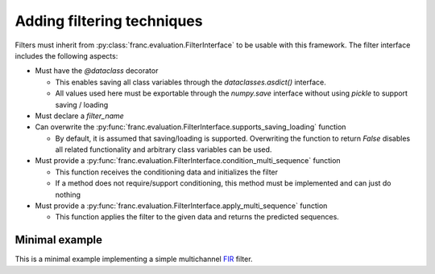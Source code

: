 Adding filtering techniques 
*************************************

Filters must inherit from :py:class:`franc.evaluation.FilterInterface` to be usable with this framework.
The filter interface includes the following aspects:

* Must have the `@dataclass` decorator

  * This enables saving all class variables through the `dataclasses.asdict()` interface.
  * All values used here must be exportable through the `numpy.save` interface without using `pickle` to support saving / loading

* Must declare a `filter_name`
* Can overwrite the :py:func:`franc.evaluation.FilterInterface.supports_saving_loading` function

  * By default, it is assumed that saving/loading is supported. Overwriting the function to return `False` disables all related functionality and arbitrary class variables can be used. 

* Must provide a :py:func:`franc.evaluation.FilterInterface.condition_multi_sequence` function

  * This function receives the conditioning data and initializes the filter
  * If a method does not require/support conditioning, this method must be implemented and can just do nothing

* Must provide a :py:func:`franc.evaluation.FilterInterface.apply_multi_sequence` function

  * This function applies the filter to the given data and returns the predicted sequences.


Minimal example
================

This is a minimal example implementing a simple multichannel `FIR <https://en.wikipedia.org/wiki/Finite_impulse_response>`_ filter.


.. testcode::

   from dataclasses import dataclass
   import numpy as np
   from scipy.signal import correlate
   import franc
 
   @dataclass
   class FIRFilter(franc.evaluation.FilterInterface):
       filter_coefficients:np.typing.NDArray
       filter_name = "FIR Filter"
   
       # the handle_from_dict decorator is required to support saving and loading
       @franc.evaluation.handle_from_dict
       def __init__(self, n_channel, filter_coefficients):
           # parameters must be passed to parent constructor for hashing
           super().__init__(n_channel, filter_coefficients)
 
           if len(filter_coefficients) != n_channel:
               raise ValueError( "filter_coefficitnes length of " + \
                   f"{len(filter_coefficients)} does not match n_channel={n_channel}" )
           self.filter_coefficients = np.array(filter_coefficients).astype(np.longdouble)
           self.n_filter = len(self.filter_coefficients[0])
   
       def condition_multi_sequence(self, witness, target):
           # not needed here
           pass
   
       def apply_multi_sequence(self, witness, target, pad, update_state):
           """Apply the filter to input data
   
           :param witness: Witness sensor data
           :param target: Target sensor data (is ignored)
           :param pad: if True, apply padding zeros so that the length matches the target signal
           :param update_state: ignored
   
           :return: prediction
           """
           witness, target = self.check_data_dimensions_multi_sequence(witness, target)
   
           predictions = []
           for w_sequence in witness:
               prediction_sequence = np.sum(
                   [ correlate(inpt, coeffcients, mode="valid")
                       for inpt, coeffcients
                       in zip(w_sequence, self.filter_coefficients) ],
                   axis=0,
               )
               if pad:
                   prediction_sequence = np.concatenate(
                       [
                           np.zeros(self.n_filter - 1),
                           prediction_sequence,
                       ]
                   )
               predictions.append(prediction_sequence)
           return predictions

.. testcleanup::

   # code to test that the filter defined above actually works as intended
   n_channel = 3
   n_filter = 10
   generator = franc.eval.TestDataGenerator([0.1]*n_channel, rng_seed=123)
   dataset = generator.dataset([int(1e3)], [int(1e4)])

   filt = FIRFilter(n_channel, np.ones((n_channel, n_filter)))
   filt.condition(dataset.witness_conditioning[0], dataset.target_conditioning[0])
   prediction = filt.apply(dataset.witness_evaluation[0], dataset.target_evaluation[0], pad=True)

   assert len(dataset.target_evaluation[0]) == len(prediction)
